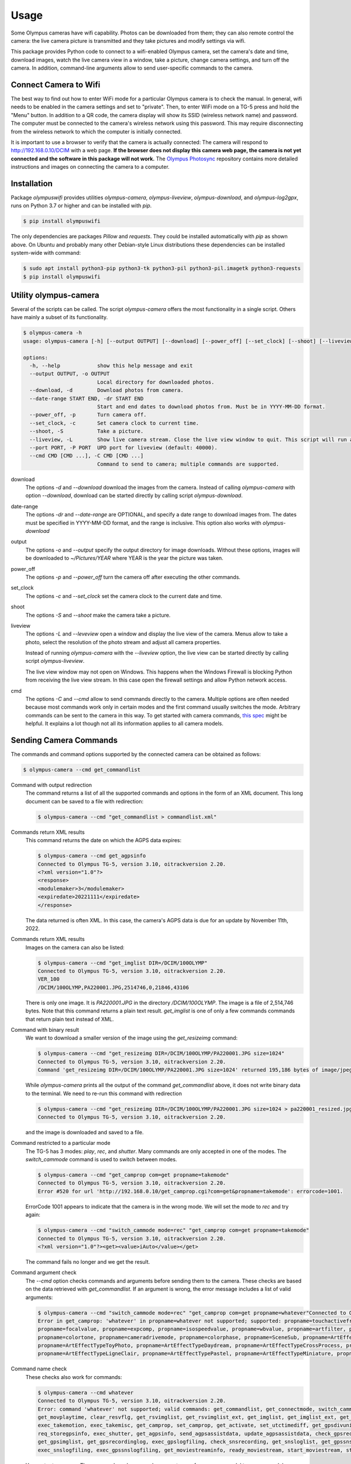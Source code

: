 Usage
=====

Some Olympus cameras have wifi capability. Photos can be downloaded from them;
they can also remote control the camera: the live camera picture is
transmitted and they take pictures and modify settings via wifi.

This package provides Python code to connect to a wifi-enabled Olympus
camera, set the camera's date and time, download images, watch the live camera
view in a window, take a picture, change camera settings, and turn off the
camera. In addition, command-line arguments allow to send user-specific commands
to the camera.

Connect Camera to Wifi
----------------------

The best way to find out how to enter WiFi mode for a particular Olympus camera
is to check the manual. In general, wifi needs to be enabled in the camera
settings and set to "private". Then, to enter WiFi mode on a TG-5 press and
hold the "Menu" button. In addition to a QR code, the camera display will show
its SSID (wireless network name) and password. The computer must be connected
to the camera's wireless network using this password. This may require
disconnecting from the wireless network to which the computer is initially
connected.

It is important to use a browser to verify that the camera is actually
connected: The camera will respond to
`http://192.168.0.10/DCIM <http://192.168.0.10/DCIM>`_ with a web page.
**If the browser does not display this camera web page, the camera is not yet
connected and the software in this package will not work.**
The `Olympus Photosync <https://github.com/mauriciojost/olympus-photosync>`_
repository contains more detailed instructions and images on connecting the
camera to a computer.


.. _installation:

Installation
------------

Package *olympuswifi* provides utilities *olympus-camera*, *olympus-liveview*,
*olympus-download*, and *olympus-log2gpx*, runs on Python 3.7 or higher
and can be installed with *pip*.

.. code-block:: console

   $ pip install olympuswifi

The only dependencies are packages *Pillow* and *requests*. They could be
installed automatically with *pip* as shown above. On Ubuntu and probably many
other Debian-style Linux distributions these dependencies can be installed
system-wide with command:

.. code-block:: console

   $ sudo apt install python3-pip python3-tk python3-pil python3-pil.imagetk python3-requests
   $ pip install olympuswifi


.. _utility:

Utility olympus-camera
----------------------

Several of the scripts can be called. The script *olympus-camera* offers the
most functionality in a single script. Others have mainly a subset of its
functionality.

.. code-block:: console

   $ olympus-camera -h
   usage: olympus-camera [-h] [--output OUTPUT] [--download] [--power_off] [--set_clock] [--shoot] [--liveview] [--port PORT] [--cmd CMD [CMD ...]]

   options:
     -h, --help            show this help message and exit
     --output OUTPUT, -o OUTPUT
                           Local directory for downloaded photos.
     --download, -d        Download photos from camera.
     --date-range START END, -dr START END
                           Start and end dates to download photos from. Must be in YYYY-MM-DD format.
     --power_off, -p       Turn camera off.
     --set_clock, -c       Set camera clock to current time.
     --shoot, -S           Take a picture.
     --liveview, -L        Show live camera stream. Close the live view window to quit. This script will run a few more seconds, then exit.
     --port PORT, -P PORT  UPD port for liveview (default: 40000).
     --cmd CMD [CMD ...], -C CMD [CMD ...]
                           Command to send to camera; multiple commands are supported.


download
  The options *-d* and *--download* download the images from the camera. Instead
  of calling *olympus-camera* with option *--download*, download can
  be started directly by calling script *olympus-download*.

date-range
  The options *-dr* and *--date-range* are OPTIONAL, and specify a date range to
  download images from. The dates must be specified in YYYY-MM-DD format, and
  the range is inclusive. This option also works with *olympus-download*

output
  The options *-o* and *--output* specify the output directory for image
  downloads. Without these options, images will be downloaded to
  *~/Pictures/YEAR* where YEAR is the year the picture was taken.

power_off
  The options *-p* and *--power_off* turn the camera off after executing the
  other commands.

set_clock
  The options *-c* and *--set_clock* set the camera clock to the current date
  and time.

shoot
  The options *-S* and *--shoot* make the camera take a picture.

liveview
  The options *-L* and *--leveview* open a window and display the live view
  of the camera. Menus allow to take a photo, select the resolution of the
  photo stream and adjust all camera properties.

  .. image:: liveview.png
     :alt: image of camera's liveview

  Instead of running *olympus-camera* with the *--liveview* option, the live
  view can be started directly by calling script *olympus-liveview*.

  The live view window may not open on Windows. This happens when the Windows
  Firewall is blocking Python from receiving the live view stream. In this case
  open the firewall settings and allow Python network access.

cmd
  The options *-C* and *--cmd* allow to send commands directly to the camera.
  Multiple options are often needed because most commands work only in certain
  modes and the first command usually switches the mode.
  Arbitrary commands can be sent to the camera in this way. To get started
  with camera commands, `this spec <https://raw.githubusercontent.com/ccrome/olympus-omd-remote-control/master/OPC_Communication_Protocol_EN_1.0a/OPC_Communication_Protocol_EN_1.0a.pdf>`_ might be helpful. It explains a lot though not all
  its information applies to all camera models.

Sending Camera Commands
-----------------------

The commands and command options supported by the connected camera can be
obtained as follows:

.. code-block:: console

   $ olympus-camera --cmd get_commandlist

Command with output redirection
   The command returns a list of all the supported commands and options in the
   form of an XML document. This long document can be saved to a file with
   redirection:

   .. code-block:: console

      $ olympus-camera --cmd "get_commandlist > commandlist.xml"

Commands return XML results
   This command returns the date on which the AGPS data expires:

   .. code-block:: console

      $ olympus-camera --cmd get_agpsinfo
      Connected to Olympus TG-5, version 3.10, oitrackversion 2.20.
      <?xml version="1.0"?>
      <response>
      <modulemaker>3</modulemaker>
      <expiredate>20221111</expiredate>
      </response>

   The data returned is often XML. In this case, the camera's AGPS data is
   due for an update by November 11th, 2022.

Commands return XML results
   Images on the camera can also be listed:

   .. code-block:: console

      $ olympus-camera --cmd "get_imglist DIR=/DCIM/100OLYMP"
      Connected to Olympus TG-5, version 3.10, oitrackversion 2.20.
      VER_100
      /DCIM/100OLYMP,PA220001.JPG,2514746,0,21846,43106
   
   There is only one image. It is *PA220001.JPG* in the directory
   */DCIM/100OLYMP*. The image is a file of 2,514,746 bytes. Note that this
   command returns a plain text result. *get_imglist* is one of only  a few
   commands commands that return plain text instead of XML.

Command with binary result
   We want to download a smaller version of the image using the
   *get_resizeimg* command:

   .. code-block:: console

      $ olympus-camera --cmd "get_resizeimg DIR=/DCIM/100OLYMP/PA220001.JPG size=1024"
      Connected to Olympus TG-5, version 3.10, oitrackversion 2.20.
      Command 'get_resizeimg DIR=/DCIM/100OLYMP/PA220001.JPG size=1024' returned 195,186 bytes of image/jpeg. Re-run with redirection to obtain data.

   While *olympus-camera* prints all the output of the command
   *get_commandlist* above, it does not write binary data to the terminal. We
   need to re-run this command with redirection

   .. code-block:: console

      $ olympus-camera --cmd "get_resizeimg DIR=/DCIM/100OLYMP/PA220001.JPG size=1024 > pa220001_resized.jpg"
      Connected to Olympus TG-5, version 3.10, oitrackversion 2.20.

   and the image is downloaded and saved to a file.

Command restricted to a particular mode
   The TG-5 has 3 modes: *play*, *rec*, and *shutter*. Many commands are only
   accepted in one of the modes. The *switch_cammode* command is used to switch
   between modes.

   .. code-block:: console

      $ olympus-camera --cmd "get_camprop com=get propname=takemode"
      Connected to Olympus TG-5, version 3.10, oitrackversion 2.20.
      Error #520 for url 'http://192.168.0.10/get_camprop.cgi?com=get&propname=takemode': errorcode=1001.

   ErrorCode 1001 appears to indicate that the camera is in the wrong mode. We
   will set the mode to *rec* and try again:

   .. code-block:: console

      $ olympus-camera --cmd "switch_cammode mode=rec" "get_camprop com=get propname=takemode"
      Connected to Olympus TG-5, version 3.10, oitrackversion 2.20.
      <?xml version="1.0"?><get><value>iAuto</value></get>

   The command fails no longer and we get the result.

Command argument check
   The *--cmd* option checks commands and arguments before sending them to the
   camera. These checks are based on the data retrieved with *get_commandlist*.
   If an argument is wrong, the error message includes a list of valid
   arguments:

   .. code-block:: console

      $ olympus-camera --cmd "switch_cammode mode=rec" "get_camprop com=get propname=whatever"Connected to Olympus TG-5, version 3.10, oitrackversion 2.20.
      Error in get_camprop: 'whatever' in propname=whatever not supported; supported: propname=touchactiveframe, propname=takemode, propname=drivemode,
      propname=focalvalue, propname=expcomp, propname=isospeedvalue, propname=wbvalue, propname=artfilter, propname=supermacrosub, propname=supermacrozoom,
      propname=colortone, propname=cameradrivemode, propname=colorphase, propname=SceneSub, propname=ArtEffectTypePopart, propname=ArtEffectTypeRoughMonochrome,
      propname=ArtEffectTypeToyPhoto, propname=ArtEffectTypeDaydream, propname=ArtEffectTypeCrossProcess, propname=ArtEffectTypeDramaticTone,
      propname=ArtEffectTypeLigneClair, propname=ArtEffectTypePastel, propname=ArtEffectTypeMiniature, propname=ArtEffectTypeVintage, propname=ArtEffectTypePartcolor.

Command name check
   These checks also work for commands:

   .. code-block:: console

      $ olympus-camera --cmd whatever
      Connected to Olympus TG-5, version 3.10, oitrackversion 2.20.
      Error: command 'whatever' not supported; valid commands: get_commandlist, get_connectmode, switch_cammode, get_caminfo, exec_pwoff, get_resizeimg,
      get_movplaytime, clear_resvflg, get_rsvimglist, get_rsvimglist_ext, get_imglist, get_imglist_ext, get_thumbnail, get_screennail, get_movfileinfo,
      exec_takemotion, exec_takemisc, get_camprop, set_camprop, get_activate, set_utctimediff, get_gpsdivunit, get_unusedcapacity, get_dcffilenum, req_attachexifgps,
      req_storegpsinfo, exec_shutter, get_agpsinfo, send_agpsassistdata, update_agpsassistdata, check_gpsrecording, check_mountmedia, get_gpsloglist,
      get_gpsimglist, get_gpsrecordinglog, exec_gpslogfiling, check_snsrecording, get_snsloglist, get_gpssnsimglist, get_snsrecordinglog,
      exec_snslogfiling, exec_gpssnslogfiling, get_moviestreaminfo, ready_moviestream, start_moviestream, stop_moviestream, exit_moviestream.

   Your output may vary. The commands and command arguments vary from camera
   model to camera model.
